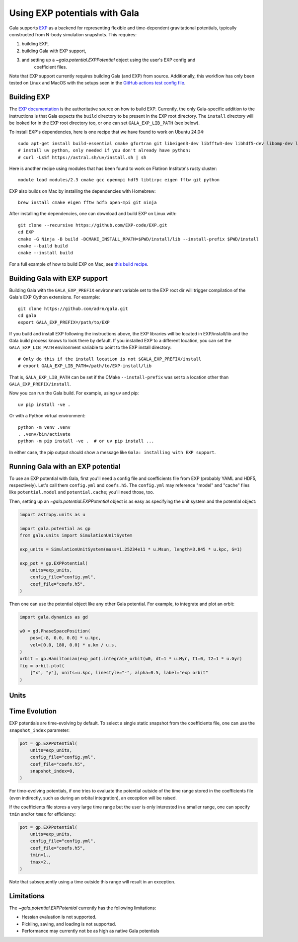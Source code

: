 .. _exp_tutorial:

==============================
Using EXP potentials with Gala
==============================

Gala supports `EXP <https://exp-docs.readthedocs.io>`_ as a backend for representing
flexible and time-dependent gravitational potentials, typically constructed from N-body
simulation snapshots. This requires:

#. building EXP,
#. building Gala with EXP support,
#. and setting up a `~gala.potential.EXPPotential` object using the user's EXP config and
    coefficient files.

Note that EXP support currently requires building Gala (and EXP) from source.
Additionally, this workflow has only been tested on Linux and MacOS with the setups seen
in the `GitHub actions test config file
<https://github.com/adrn/gala/blob/main/.github/workflows/tests.yml>`_.

------------
Building EXP
------------

The `EXP documentation <https://exp-docs.readthedocs.io/en/latest/intro/install.html>`_
is the authoritative source on how to build EXP. Currently, the only Gala-specific
addition to the instructions is that Gala expects the ``build`` directory to be present
in the EXP root directory.  The ``install`` directory will be looked for in the EXP root
directory too, or one can set ``GALA_EXP_LIB_PATH`` (see below).

To install EXP's dependencies, here is one recipe that we have found to work on Ubuntu 24.04::

    sudo apt-get install build-essential cmake gfortran git libeigen3-dev libfftw3-dev libhdf5-dev libomp-dev libopenmpi-dev ninja-build
    # install uv python, only needed if you don't already have python:
    # curl -LsSf https://astral.sh/uv/install.sh | sh

Here is another recipe using modules that has been found to work on Flatiron Institute's rusty cluster::

    module load modules/2.3 cmake gcc openmpi hdf5 libtirpc eigen fftw git python

EXP also builds on Mac by installing the dependencies with Homebrew::

    brew install cmake eigen fftw hdf5 open-mpi git ninja

After installing the dependencies, one can download and build EXP on Linux with::

    git clone --recursive https://github.com/EXP-code/EXP.git
    cd EXP
    cmake -G Ninja -B build -DCMAKE_INSTALL_RPATH=$PWD/install/lib --install-prefix $PWD/install
    cmake --build build
    cmake --install build

For a full example of how to build EXP on Mac, see `this build recipe
<https://gist.github.com/adrn/afd9222416e359fcef826b7988b7d69f>`_.

------------------------------
Building Gala with EXP support
------------------------------

Building Gala with the ``GALA_EXP_PREFIX`` environment variable set to the EXP root dir
will trigger compilation of the Gala's EXP Cython extensions. For example::

    git clone https://github.com/adrn/gala.git
    cd gala
    export GALA_EXP_PREFIX=/path/to/EXP

If you build and install EXP following the instructions above, the EXP libraries will be
located in EXP/install/lib and the Gala build process knows to look there by default. If
you installed EXP to a different location, you can set the ``GALA_EXP_LIB_PATH``
environment variable to point to the EXP install directory::

    # Only do this if the install location is not $GALA_EXP_PREFIX/install
    # export GALA_EXP_LIB_PATH=/path/to/EXP-install/lib

That is, ``GALA_EXP_LIB_PATH`` can be set if the CMake ``--install-prefix`` was set to a
location other than ``GALA_EXP_PREFIX/install``.

Now you can run the Gala build. For example, using uv and pip::

    uv pip install -ve .

Or with a Python virtual environment::

    python -m venv .venv
    . .venv/bin/activate
    python -m pip install -ve .  # or uv pip install ...

In either case, the pip output should show a message like ``Gala: installing with EXP
support``.

----------------------------------
Running Gala with an EXP potential
----------------------------------

To use an EXP potential with Gala, first you'll need a config file and coefficients
file from EXP (probably YAML and HDF5, respectively). Let's call them ``config.yml``
and ``coefs.h5``. The ``config.yml`` may reference "model" and "cache" files like
``potential.model`` and ``potential.cache``; you'll need those, too.

.. FUTURE: since the tutorials run on GH Actions, we could probably actually run EXP here

Then, setting up an `~gala.potential.EXPPotential` object is as easy as specifying the
unit system and the potential object:

.. code-block:: python

    import astropy.units as u

    import gala.potential as gp
    from gala.units import SimulationUnitSystem

    exp_units = SimulationUnitSystem(mass=1.25234e11 * u.Msun, length=3.845 * u.kpc, G=1)

    exp_pot = gp.EXPPotential(
        units=exp_units,
        config_file="config.yml",
        coef_file="coefs.h5",
    )

Then one can use the potential object like any other Gala potential. For example, to integrate
and plot an orbit:

.. code-block:: python

    import gala.dynamics as gd

    w0 = gd.PhaseSpacePosition(
        pos=[-8, 0.0, 0.0] * u.kpc,
        vel=[0.0, 180, 0.0] * u.km / u.s,
    )
    orbit = gp.Hamiltonian(exp_pot).integrate_orbit(w0, dt=1 * u.Myr, t1=0, t2=1 * u.Gyr)
    fig = orbit.plot(
        ["x", "y"], units=u.kpc, linestyle="-", alpha=0.5, label="exp orbit"
    )

-----
Units
-----
.. TODO (adrn): discuss units. This could also be a paragraph in the previous section.

--------------
Time Evolution
--------------

EXP potentials are time-evolving by default. To select a single static snapshot from the
coefficients file, one can use the ``snapshot_index`` parameter:

.. code-block:: python

    pot = gp.EXPPotential(
        units=exp_units,
        config_file="config.yml",
        coef_file="coefs.h5",
        snapshot_index=0,
    )

For time-evolving potentials, if one tries to evaluate the potential outside of the time range
stored in the coefficients file (even indirectly, such as during an orbital integration), an
exception will be raised.

.. TODO(lgarrison): double check exception behavior here

If the coefficients file stores a very large time range but the user is only interested in a
smaller range, one can specify ``tmin`` and/or ``tmax`` for efficiency:

.. code-block:: python

    pot = gp.EXPPotential(
        units=exp_units,
        config_file="config.yml",
        coef_file="coefs.h5",
        tmin=1.,
        tmax=2.,
    )

Note that subsequently using a time outside this range will result in an exception.

-----------
Limitations
-----------
The `~gala.potential.EXPPotential` currently has the following limitations:

* Hessian evaluation is not supported.
* Pickling, saving, and loading is not supported.
* Performance may currently not be as high as native Gala potentials

.. TODO (adrn): any other notable limitations?
